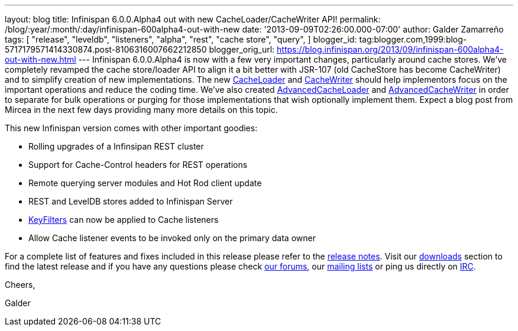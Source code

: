 ---
layout: blog
title: Infinispan 6.0.0.Alpha4 out with new CacheLoader/CacheWriter API!
permalink: /blog/:year/:month/:day/infinispan-600alpha4-out-with-new
date: '2013-09-09T02:26:00.000-07:00'
author: Galder Zamarreño
tags: [ "release",
"leveldb",
"listeners",
"alpha",
"rest",
"cache store",
"query",
]
blogger_id: tag:blogger.com,1999:blog-5717179571414330874.post-8106316007662212850
blogger_orig_url: https://blog.infinispan.org/2013/09/infinispan-600alpha4-out-with-new.html
---
Infinispan 6.0.0.Alpha4 is now with a few very important changes,
particularly around cache stores. We've completely revamped the cache
store/loader API to align it a bit better with JSR-107 (old CacheStore
has become CacheWriter) and to simplify creation of new implementations.
The new
https://github.com/infinispan/infinispan/blob/6.0.0.Alpha4/core/src/main/java/org/infinispan/persistence/spi/CacheLoader.java[CacheLoader]
and
https://github.com/infinispan/infinispan/blob/6.0.0.Alpha4/core/src/main/java/org/infinispan/persistence/spi/CacheWriter.java[CacheWriter]
should help implementors focus on the important operations and reduce
the coding time. We've also created
https://github.com/infinispan/infinispan/blob/6.0.0.Alpha4/core/src/main/java/org/infinispan/persistence/spi/AdvancedCacheLoader.java[AdvancedCacheLoader]
and
https://github.com/infinispan/infinispan/blob/6.0.0.Alpha4/core/src/main/java/org/infinispan/persistence/spi/AdvancedCacheWriter.java[AdvancedCacheWriter]
in order to separate for bulk operations or purging for those
implementations that wish optionally implement them. Expect a blog post
from Mircea in the next few days providing many more details on this
topic.

This new Infinispan version comes with other important goodies:

* Rolling upgrades of a Infinsipan REST cluster
* Support for Cache-Control headers for REST operations
* Remote querying server modules and Hot Rod client update
* REST and LevelDB stores added to Infinispan Server
* https://github.com/infinispan/infinispan/blob/6.0.0.Alpha4/core/src/main/java/org/infinispan/notifications/KeyFilter.java[KeyFilters]
can now be applied to Cache listeners
* Allow Cache listener events to be invoked only on the primary data
owner

For a complete list of features and fixes included in this release
please refer to the
https://issues.jboss.org/secure/ReleaseNote.jspa?projectId=12310799&version=12321856[release
notes]. Visit our http://www.jboss.org/infinispan/downloads[downloads]
section to find the latest release and if you have any questions please
check http://www.jboss.org/infinispan/forums[our forums], our
https://lists.jboss.org/mailman/listinfo/infinispan-dev[mailing lists]
or ping us directly on irc://irc.freenode.org/infinispan[IRC].



Cheers,

Galder
